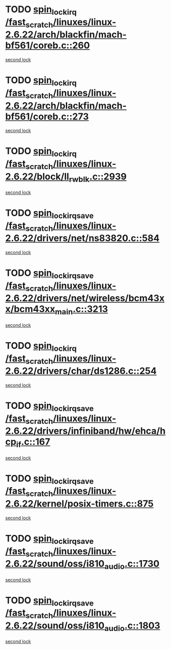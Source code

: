* TODO [[view:/fast_scratch/linuxes/linux-2.6.22/arch/blackfin/mach-bf561/coreb.c::face=ovl-face1::linb=260::colb=2::cole=15][spin_lock_irq /fast_scratch/linuxes/linux-2.6.22/arch/blackfin/mach-bf561/coreb.c::260]]
[[view:/fast_scratch/linuxes/linux-2.6.22/arch/blackfin/mach-bf561/coreb.c::face=ovl-face2::linb=269::colb=2::cole=15][second lock]]
* TODO [[view:/fast_scratch/linuxes/linux-2.6.22/arch/blackfin/mach-bf561/coreb.c::face=ovl-face1::linb=273::colb=2::cole=15][spin_lock_irq /fast_scratch/linuxes/linux-2.6.22/arch/blackfin/mach-bf561/coreb.c::273]]
[[view:/fast_scratch/linuxes/linux-2.6.22/arch/blackfin/mach-bf561/coreb.c::face=ovl-face2::linb=278::colb=2::cole=15][second lock]]
* TODO [[view:/fast_scratch/linuxes/linux-2.6.22/block/ll_rw_blk.c::face=ovl-face1::linb=2939::colb=1::cole=14][spin_lock_irq /fast_scratch/linuxes/linux-2.6.22/block/ll_rw_blk.c::2939]]
[[view:/fast_scratch/linuxes/linux-2.6.22/block/ll_rw_blk.c::face=ovl-face2::linb=3019::colb=1::cole=14][second lock]]
* TODO [[view:/fast_scratch/linuxes/linux-2.6.22/drivers/net/ns83820.c::face=ovl-face1::linb=584::colb=2::cole=19][spin_lock_irqsave /fast_scratch/linuxes/linux-2.6.22/drivers/net/ns83820.c::584]]
[[view:/fast_scratch/linuxes/linux-2.6.22/drivers/net/ns83820.c::face=ovl-face2::linb=599::colb=3::cole=20][second lock]]
* TODO [[view:/fast_scratch/linuxes/linux-2.6.22/drivers/net/wireless/bcm43xx/bcm43xx_main.c::face=ovl-face1::linb=3213::colb=2::cole=19][spin_lock_irqsave /fast_scratch/linuxes/linux-2.6.22/drivers/net/wireless/bcm43xx/bcm43xx_main.c::3213]]
[[view:/fast_scratch/linuxes/linux-2.6.22/drivers/net/wireless/bcm43xx/bcm43xx_main.c::face=ovl-face2::linb=3219::colb=2::cole=19][second lock]]
* TODO [[view:/fast_scratch/linuxes/linux-2.6.22/drivers/char/ds1286.c::face=ovl-face1::linb=254::colb=1::cole=14][spin_lock_irq /fast_scratch/linuxes/linux-2.6.22/drivers/char/ds1286.c::254]]
[[view:/fast_scratch/linuxes/linux-2.6.22/drivers/char/ds1286.c::face=ovl-face2::linb=265::colb=1::cole=14][second lock]]
* TODO [[view:/fast_scratch/linuxes/linux-2.6.22/drivers/infiniband/hw/ehca/hcp_if.c::face=ovl-face1::linb=167::colb=3::cole=20][spin_lock_irqsave /fast_scratch/linuxes/linux-2.6.22/drivers/infiniband/hw/ehca/hcp_if.c::167]]
[[view:/fast_scratch/linuxes/linux-2.6.22/drivers/infiniband/hw/ehca/hcp_if.c::face=ovl-face2::linb=167::colb=3::cole=20][second lock]]
* TODO [[view:/fast_scratch/linuxes/linux-2.6.22/kernel/posix-timers.c::face=ovl-face1::linb=875::colb=1::cole=18][spin_lock_irqsave /fast_scratch/linuxes/linux-2.6.22/kernel/posix-timers.c::875]]
[[view:/fast_scratch/linuxes/linux-2.6.22/kernel/posix-timers.c::face=ovl-face2::linb=875::colb=1::cole=18][second lock]]
* TODO [[view:/fast_scratch/linuxes/linux-2.6.22/sound/oss/i810_audio.c::face=ovl-face1::linb=1730::colb=2::cole=19][spin_lock_irqsave /fast_scratch/linuxes/linux-2.6.22/sound/oss/i810_audio.c::1730]]
[[view:/fast_scratch/linuxes/linux-2.6.22/sound/oss/i810_audio.c::face=ovl-face2::linb=1730::colb=2::cole=19][second lock]]
* TODO [[view:/fast_scratch/linuxes/linux-2.6.22/sound/oss/i810_audio.c::face=ovl-face1::linb=1803::colb=2::cole=19][spin_lock_irqsave /fast_scratch/linuxes/linux-2.6.22/sound/oss/i810_audio.c::1803]]
[[view:/fast_scratch/linuxes/linux-2.6.22/sound/oss/i810_audio.c::face=ovl-face2::linb=1730::colb=2::cole=19][second lock]]
